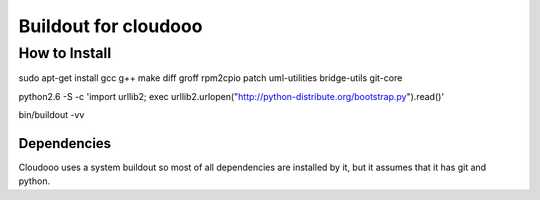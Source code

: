 Buildout for cloudooo
=====================

How to Install
--------------

sudo apt-get install gcc g++ make diff groff rpm2cpio patch uml-utilities bridge-utils git-core

python2.6 -S -c 'import urllib2; exec urllib2.urlopen("http://python-distribute.org/bootstrap.py").read()'

bin/buildout -vv


Dependencies
~~~~~~~~~~~~~~~~~~~
Cloudooo uses a system buildout so most of all dependencies are installed by it, 
but it assumes that it has git and python.
